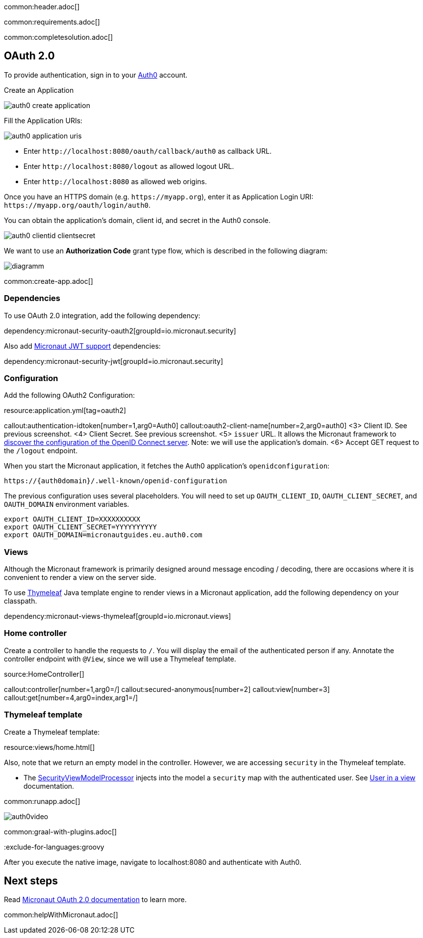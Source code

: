 common:header.adoc[]

common:requirements.adoc[]

common:completesolution.adoc[]

== OAuth 2.0

To provide authentication, sign in to your https://auth0.com[Auth0] account.

Create an Application

image::auth0-create-application.png[]

Fill the Application URIs:

image::auth0-application-uris.png[]

- Enter `\http://localhost:8080/oauth/callback/auth0` as callback URL.

- Enter `\http://localhost:8080/logout` as allowed logout URL.

- Enter `\http://localhost:8080` as allowed web origins.

Once you have an HTTPS domain (e.g. `\https://myapp.org`), enter it as Application Login URI: `\https://myapp.org/oauth/login/auth0`.

You can obtain the application's domain, client id, and secret in the Auth0 console.

image::auth0-clientid-clientsecret.png[]

We want to use an **Authorization Code** grant type flow, which is described in the following diagram:

image::diagramm.png[]

common:create-app.adoc[]

=== Dependencies

To use OAuth 2.0 integration, add the following dependency:

dependency:micronaut-security-oauth2[groupId=io.micronaut.security]

Also add https://micronaut-projects.github.io/micronaut-security/latest/guide/index.html#jwt[Micronaut JWT support] dependencies:

dependency:micronaut-security-jwt[groupId=io.micronaut.security]

=== Configuration

Add the following OAuth2 Configuration:

resource:application.yml[tag=oauth2]

callout:authentication-idtoken[number=1,arg0=Auth0]
callout:oauth2-client-name[number=2,arg0=auth0]
<3> Client ID. See previous screenshot.
<4> Client Secret. See previous screenshot.
<5> `issuer` URL. It allows the Micronaut framework to https://auth0.com/docs/configure/applications/configure-applications-with-oidc-discovery[discover the configuration of the OpenID Connect server]. Note: we will use the application's domain.
<6> Accept GET request to the `/logout` endpoint.

When you start the Micronaut application, it fetches the Auth0 application's `openidconfiguration`:

[source, bash]
----
https://{auth0domain}/.well-known/openid-configuration
----

The previous configuration uses several placeholders. You will need to set up `OAUTH_CLIENT_ID`, `OAUTH_CLIENT_SECRET`, and `OAUTH_DOMAIN` environment variables.

[soruce, bash]
----
export OAUTH_CLIENT_ID=XXXXXXXXXX
export OAUTH_CLIENT_SECRET=YYYYYYYYYY
export OAUTH_DOMAIN=micronautguides.eu.auth0.com
----

=== Views

Although the Micronaut framework is primarily designed around message encoding / decoding, there are occasions where it is convenient to render a view on the server side.

To use https://www.thymeleaf.org/[Thymeleaf] Java template engine to render views in a Micronaut application, add the following dependency on your classpath.

dependency:micronaut-views-thymeleaf[groupId=io.micronaut.views]

=== Home controller

Create a controller to handle the requests to `/`. You will display the email of the authenticated person if any. Annotate the controller endpoint with `@View`, since we will use a Thymeleaf template.

source:HomeController[]

callout:controller[number=1,arg0=/]
callout:secured-anonymous[number=2]
callout:view[number=3]
callout:get[number=4,arg0=index,arg1=/]

=== Thymeleaf template

Create a Thymeleaf template:

resource:views/home.html[]

Also, note that we return an empty model in the controller. However, we are accessing `security` in the Thymeleaf template.

- The https://micronaut-projects.github.io/micronaut-views/latest/api/io/micronaut/views/model/security/SecurityViewModelProcessor.html[SecurityViewModelProcessor]
injects into the model a `security` map with the authenticated user. See https://micronaut-projects.github.io/micronaut-views/latest/guide/#security-model-enhancement[User in a view] documentation.

common:runapp.adoc[]

image::auth0video.gif[]

common:graal-with-plugins.adoc[]

:exclude-for-languages:groovy

After you execute the native image, navigate to localhost:8080 and authenticate with Auth0.

:exclude-for-languages:

== Next steps

Read https://micronaut-projects.github.io/micronaut-security/latest/guide/#oauth[Micronaut OAuth 2.0 documentation] to learn more.

common:helpWithMicronaut.adoc[]
